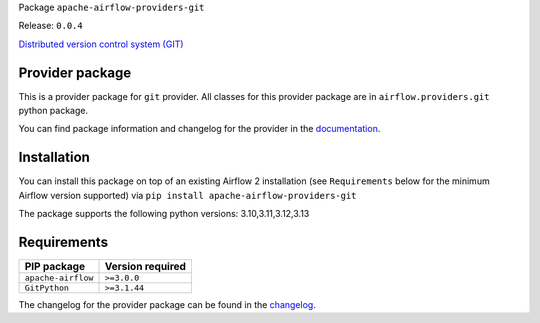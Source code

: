 
.. Licensed to the Apache Software Foundation (ASF) under one
   or more contributor license agreements.  See the NOTICE file
   distributed with this work for additional information
   regarding copyright ownership.  The ASF licenses this file
   to you under the Apache License, Version 2.0 (the
   "License"); you may not use this file except in compliance
   with the License.  You may obtain a copy of the License at

..   http://www.apache.org/licenses/LICENSE-2.0

.. Unless required by applicable law or agreed to in writing,
   software distributed under the License is distributed on an
   "AS IS" BASIS, WITHOUT WARRANTIES OR CONDITIONS OF ANY
   KIND, either express or implied.  See the License for the
   specific language governing permissions and limitations
   under the License.

.. NOTE! THIS FILE IS AUTOMATICALLY GENERATED AND WILL BE OVERWRITTEN!

.. IF YOU WANT TO MODIFY TEMPLATE FOR THIS FILE, YOU SHOULD MODIFY THE TEMPLATE
   ``PROVIDER_README_TEMPLATE.rst.jinja2`` IN the ``dev/breeze/src/airflow_breeze/templates`` DIRECTORY

Package ``apache-airflow-providers-git``

Release: ``0.0.4``


`Distributed version control system (GIT) <https://git-scm.com/>`__


Provider package
----------------

This is a provider package for ``git`` provider. All classes for this provider package
are in ``airflow.providers.git`` python package.

You can find package information and changelog for the provider
in the `documentation <https://airflow.apache.org/docs/apache-airflow-providers-git/0.0.4/>`_.

Installation
------------

You can install this package on top of an existing Airflow 2 installation (see ``Requirements`` below
for the minimum Airflow version supported) via
``pip install apache-airflow-providers-git``

The package supports the following python versions: 3.10,3.11,3.12,3.13

Requirements
------------

==================  ==================
PIP package         Version required
==================  ==================
``apache-airflow``  ``>=3.0.0``
``GitPython``       ``>=3.1.44``
==================  ==================

The changelog for the provider package can be found in the
`changelog <https://airflow.apache.org/docs/apache-airflow-providers-git/0.0.4/changelog.html>`_.
